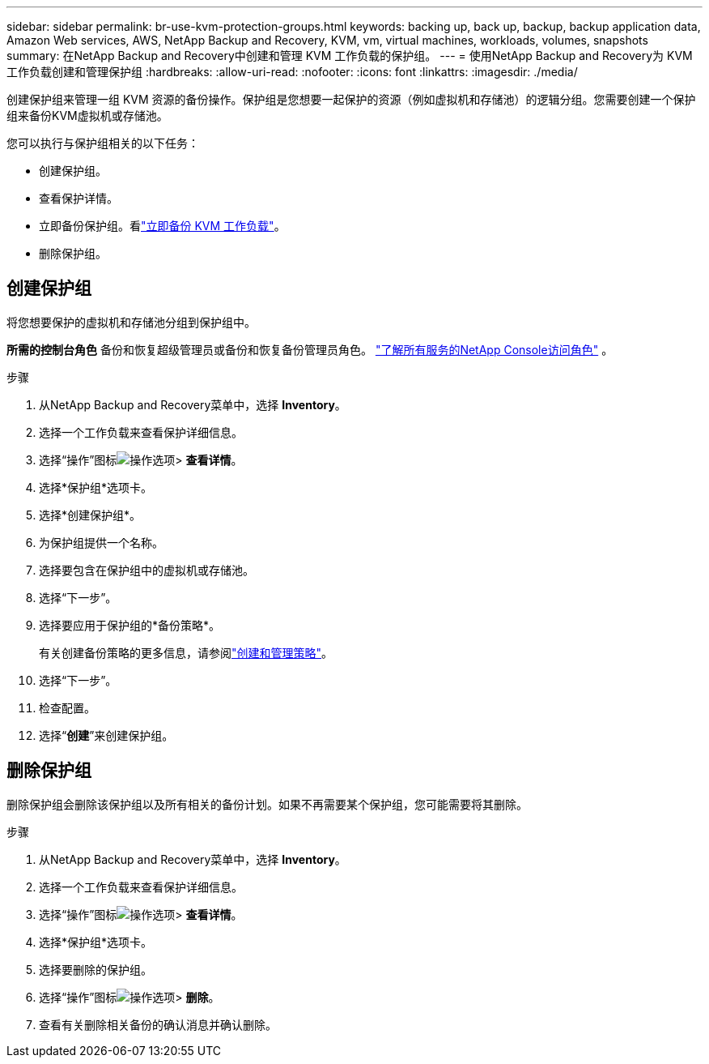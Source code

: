 ---
sidebar: sidebar 
permalink: br-use-kvm-protection-groups.html 
keywords: backing up, back up, backup, backup application data, Amazon Web services, AWS, NetApp Backup and Recovery, KVM, vm, virtual machines, workloads, volumes, snapshots 
summary: 在NetApp Backup and Recovery中创建和管理 KVM 工作负载的保护组。 
---
= 使用NetApp Backup and Recovery为 KVM 工作负载创建和管理保护组
:hardbreaks:
:allow-uri-read: 
:nofooter: 
:icons: font
:linkattrs: 
:imagesdir: ./media/


[role="lead"]
创建保护组来管理一组 KVM 资源的备份操作。保护组是您想要一起保护的资源（例如虚拟机和存储池）的逻辑分组。您需要创建一个保护组来备份KVM虚拟机或存储池。

您可以执行与保护组相关的以下任务：

* 创建保护组。
* 查看保护详情。
* 立即备份保护组。看link:br-use-kvm-backup.html["立即备份 KVM 工作负载"]。
* 删除保护组。




== 创建保护组

将您想要保护的虚拟机和存储池分组到保护组中。

*所需的控制台角色* 备份和恢复超级管理员或备份和恢复备份管理员角色。 https://docs.netapp.com/us-en/console-setup-admin/reference-iam-predefined-roles.html["了解所有服务的NetApp Console访问角色"^] 。

.步骤
. 从NetApp Backup and Recovery菜单中，选择 *Inventory*。
. 选择一个工作负载来查看保护详细信息。
. 选择“操作”图标image:../media/icon-action.png["操作选项"]> *查看详情*。
. 选择*保护组*选项卡。
. 选择*创建保护组*。
. 为保护组提供一个名称。
. 选择要包含在保护组中的虚拟机或存储池。
. 选择“下一步”。
. 选择要应用于保护组的*备份策略*。
+
有关创建备份策略的更多信息，请参阅link:br-use-policies-create.html["创建和管理策略"]。

. 选择“下一步”。
. 检查配置。
. 选择“*创建*”来创建保护组。




== 删除保护组

删除保护组会删除该保护组以及所有相关的备份计划。如果不再需要某个保护组，您可能需要将其删除。

.步骤
. 从NetApp Backup and Recovery菜单中，选择 *Inventory*。
. 选择一个工作负载来查看保护详细信息。
. 选择“操作”图标image:../media/icon-action.png["操作选项"]> *查看详情*。
. 选择*保护组*选项卡。
. 选择要删除的保护组。
. 选择“操作”图标image:../media/icon-action.png["操作选项"]> *删除*。
. 查看有关删除相关备份的确认消息并确认删除。

